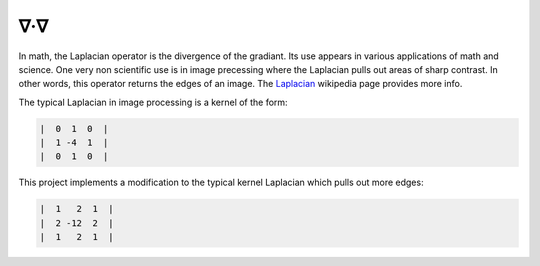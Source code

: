 ∇·∇
---
In math, the Laplacian operator is the divergence of the gradiant. Its use
appears in various applications of math and science. One very non scientific
use is in image precessing where the Laplacian pulls out areas of sharp
contrast. In other words, this operator returns the edges of an image. The
`Laplacian <https://en.wikipedia.org/wiki/Laplace_operator>`__ wikipedia page
provides more info.

The typical Laplacian in image processing is a kernel of the form:

.. code::

    |  0  1  0  |
    |  1 -4  1  |
    |  0  1  0  |

.. .. math::

..     \begin{bmatrix}
..     0 & 1 & 0 \\
..     1 & -4 & 1\\
..     0 & 1 & 0
..     \end{bmatrix}

.. .. image:: foo.jpg
..    :target: https://latex.codecogs.com/gif.latex?\begin{bmatrix}&space;0&space;&&space;1&space;&&space;0&space;\\&space;1&space;&&space;-4&space;&&space;1\\&space;0&space;&&space;1&space;&&space;0&space;\end{bmatrix}

This project implements a modification to the typical kernel Laplacian which
pulls out more edges:

.. code::

    |  1   2  1  |
    |  2 -12  2  |
    |  1   2  1  |
